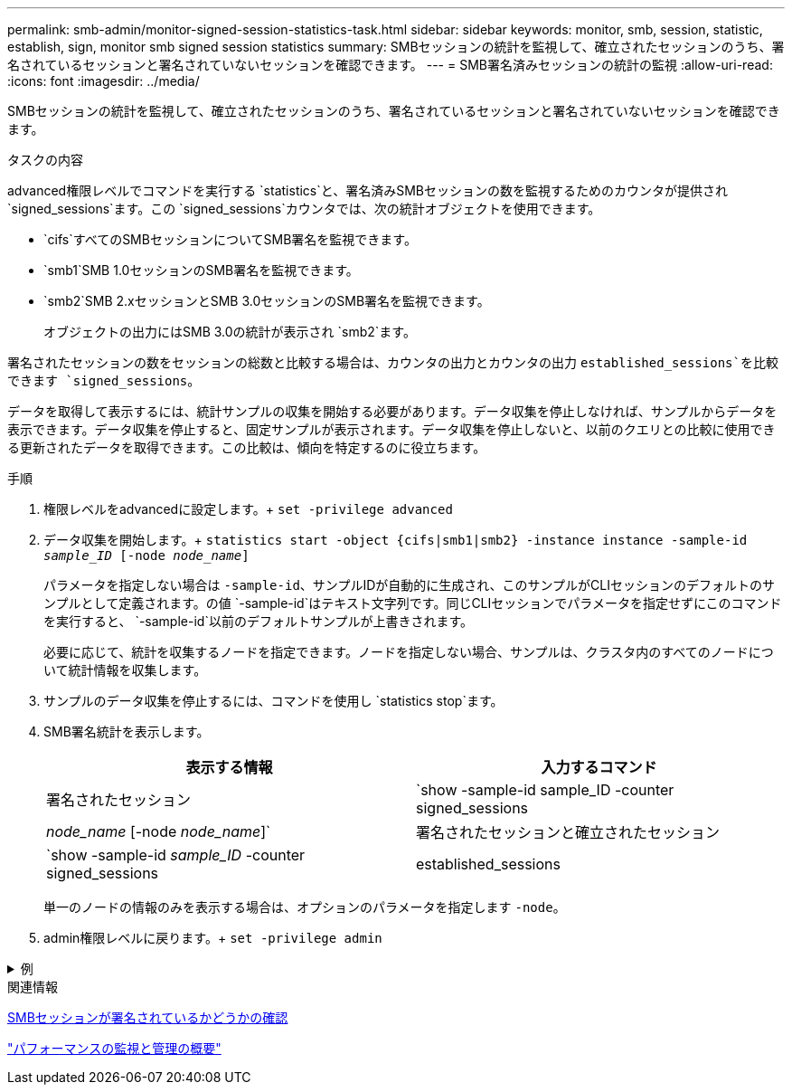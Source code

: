 ---
permalink: smb-admin/monitor-signed-session-statistics-task.html 
sidebar: sidebar 
keywords: monitor, smb, session, statistic, establish, sign, monitor smb signed session statistics 
summary: SMBセッションの統計を監視して、確立されたセッションのうち、署名されているセッションと署名されていないセッションを確認できます。 
---
= SMB署名済みセッションの統計の監視
:allow-uri-read: 
:icons: font
:imagesdir: ../media/


[role="lead"]
SMBセッションの統計を監視して、確立されたセッションのうち、署名されているセッションと署名されていないセッションを確認できます。

.タスクの内容
advanced権限レベルでコマンドを実行する `statistics`と、署名済みSMBセッションの数を監視するためのカウンタが提供され `signed_sessions`ます。この `signed_sessions`カウンタでは、次の統計オブジェクトを使用できます。

* `cifs`すべてのSMBセッションについてSMB署名を監視できます。
* `smb1`SMB 1.0セッションのSMB署名を監視できます。
* `smb2`SMB 2.xセッションとSMB 3.0セッションのSMB署名を監視できます。
+
オブジェクトの出力にはSMB 3.0の統計が表示され `smb2`ます。



署名されたセッションの数をセッションの総数と比較する場合は、カウンタの出力とカウンタの出力 `established_sessions`を比較できます `signed_sessions`。

データを取得して表示するには、統計サンプルの収集を開始する必要があります。データ収集を停止しなければ、サンプルからデータを表示できます。データ収集を停止すると、固定サンプルが表示されます。データ収集を停止しないと、以前のクエリとの比較に使用できる更新されたデータを取得できます。この比較は、傾向を特定するのに役立ちます。

.手順
. 権限レベルをadvancedに設定します。+
`set -privilege advanced`
. データ収集を開始します。+
`statistics start -object {cifs|smb1|smb2} -instance instance -sample-id _sample_ID_ [-node _node_name_]`
+
パラメータを指定しない場合は `-sample-id`、サンプルIDが自動的に生成され、このサンプルがCLIセッションのデフォルトのサンプルとして定義されます。の値 `-sample-id`はテキスト文字列です。同じCLIセッションでパラメータを指定せずにこのコマンドを実行すると、 `-sample-id`以前のデフォルトサンプルが上書きされます。

+
必要に応じて、統計を収集するノードを指定できます。ノードを指定しない場合、サンプルは、クラスタ内のすべてのノードについて統計情報を収集します。

. サンプルのデータ収集を停止するには、コマンドを使用し `statistics stop`ます。
. SMB署名統計を表示します。
+
|===
| 表示する情報 | 入力するコマンド 


 a| 
署名されたセッション
 a| 
`show -sample-id sample_ID -counter signed_sessions|_node_name_ [-node _node_name_]`



 a| 
署名されたセッションと確立されたセッション
 a| 
`show -sample-id _sample_ID_ -counter signed_sessions|established_sessions|_node_name_ [-node node_name]`

|===
+
単一のノードの情報のみを表示する場合は、オプションのパラメータを指定します `-node`。

. admin権限レベルに戻ります。+
`set -privilege admin`


.例
[%collapsible]
====
次の例は、vs1というStorage Virtual Machine（SVM）について、SMB 2.xとSMB 3.0の署名統計を監視する方法を示しています。

次のコマンドは、advanced権限レベルに移行します。

[listing]
----
cluster1::> set -privilege advanced

Warning: These advanced commands are potentially dangerous; use them only when directed to do so by support personnel.
Do you want to continue? {y|n}: y
----
次のコマンドは、新しいサンプルのデータ収集を開始します。

[listing]
----
cluster1::*> statistics start -object smb2 -sample-id smbsigning_sample -vserver vs1
Statistics collection is being started for Sample-id: smbsigning_sample
----
次のコマンドは、サンプルのデータ収集を停止します。

[listing]
----
cluster1::*> statistics stop -sample-id smbsigning_sample
Statistics collection is being stopped for Sample-id: smbsigning_sample
----
次のコマンドは、ノードごとに署名されたSMBセッションと確立されたSMBセッションをサンプルから表示します。

[listing]
----
cluster1::*> statistics show -sample-id smbsigning_sample -counter signed_sessions|established_sessions|node_name

Object: smb2
Instance: vs1
Start-time: 2/6/2013 01:00:00
End-time: 2/6/2013 01:03:04
Cluster: cluster1

    Counter                                              Value
    -------------------------------- -------------------------
    established_sessions                                     0
    node_name                                           node1
    signed_sessions                                          0
    established_sessions                                     1
    node_name                                           node2
    signed_sessions                                          1
    established_sessions                                     0
    node_name                                           node3
    signed_sessions                                          0
    established_sessions                                     0
    node_name                                           node4
    signed_sessions                                          0
----
次のコマンドは、node2の署名済みSMBセッションをサンプルから表示します。

[listing]
----
cluster1::*> statistics show -sample-id smbsigning_sample -counter signed_sessions|node_name -node node2

Object: smb2
Instance: vs1
Start-time: 2/6/2013 01:00:00
End-time: 2/6/2013 01:22:43
Cluster: cluster1

    Counter                                              Value
    -------------------------------- -------------------------
    node_name                                            node2
    signed_sessions                                          1
----
次のコマンドは、admin権限レベルに戻ります。

[listing]
----
cluster1::*> set -privilege admin
----
====
.関連情報
xref:determine-sessions-signed-task.adoc[SMBセッションが署名されているかどうかの確認]

link:../performance-admin/index.html["パフォーマンスの監視と管理の概要"]
